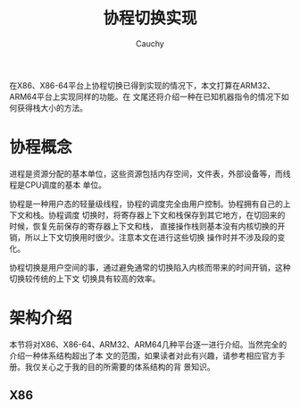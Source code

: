 #+TITLE: 协程切换实现
#+AUTHOR: Cauchy
#+EMAIL: pqy7172@gmail.com
#+HTML_HEAD: <link rel="stylesheet" href="https://cs3.swfu.edu.cn/~puqiyuan/org-manual.css" type="text/css">
在X86、X86-64平台上协程切换已得到实现的情况下，本文打算在ARM32、ARM64平台上实现同样的功能。在
文尾还将介绍一种在已知机器指令的情况下如何获得栈大小的方法。

* 协程概念
进程是资源分配的基本单位，这些资源包括内存空间，文件表，外部设备等，而线程是CPU调度的基本
单位。

协程是一种用户态的轻量级线程，协程的调度完全由用户控制。协程拥有自己的上下文和栈。协程调度
切换时，将寄存器上下文和栈保存到其它地方，在切回来的时候，恢复先前保存的寄存器上下文和栈，
直接操作栈则基本没有内核切换的开销，所以上下文切换用时很少。注意本文在进行这些切换
操作时并不涉及段的变化。

协程切换是用户空间的事，通过避免通常的切换陷入内核而带来的时间开销，这种切换较传统的上下文
切换具有较高的效率。

* 架构介绍
本节将对X86、X86-64、ARM32、ARM64几种平台逐一进行介绍。当然完全的介绍一种体系结构超出了本
文的范围，如果读者对此有兴趣，请参考相应官方手册。我仅关心之于我的目的所需要的体系结构的背
景知识。

** X86

